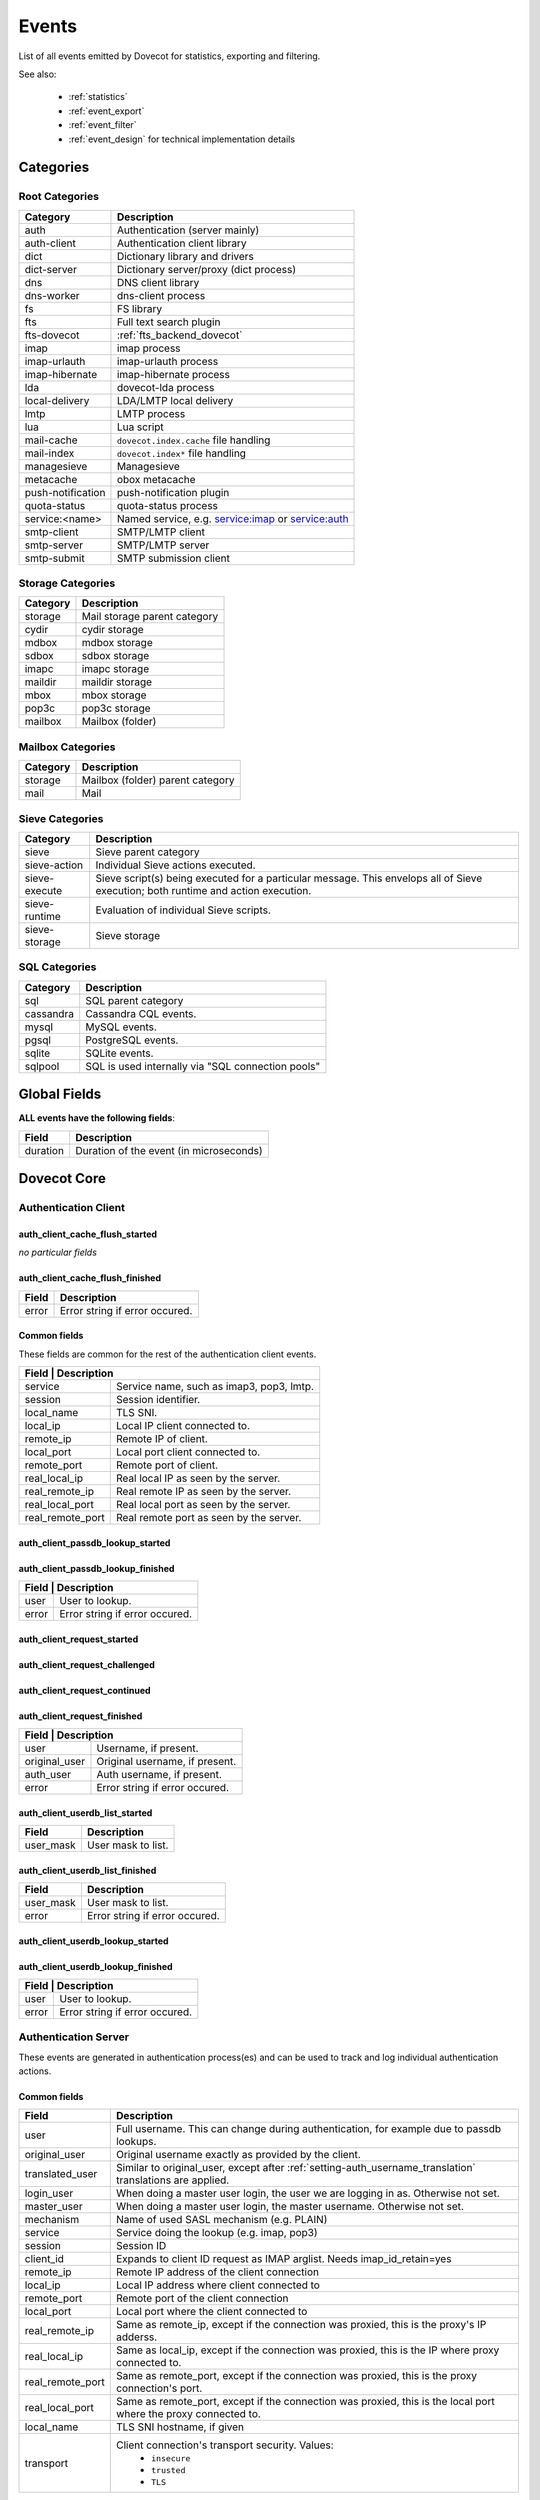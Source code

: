 .. _list_of_events:

######
Events
######

List of all events emitted by Dovecot for statistics, exporting and filtering.

See also:

 * :ref:`statistics`
 * :ref:`event_export`
 * :ref:`event_filter`
 * :ref:`event_design` for technical implementation details

**********
Categories
**********

Root Categories
===============

+--------------------+---------------------------------------------------------+
| Category           | Description                                             |
+====================+=========================================================+
| auth               | Authentication (server mainly)                          |
+--------------------+---------------------------------------------------------+
| auth-client        | Authentication client library                           |
+--------------------+---------------------------------------------------------+
| dict               | Dictionary library and drivers                          |
+--------------------+---------------------------------------------------------+
| dict-server        | Dictionary server/proxy (dict process)                  |
+--------------------+---------------------------------------------------------+
| dns                | DNS client library                                      |
+--------------------+---------------------------------------------------------+
| dns-worker         | dns-client process                                      |
+--------------------+---------------------------------------------------------+
| fs                 | FS library                                              |
+--------------------+---------------------------------------------------------+
| fts                | Full text search plugin                                 |
+--------------------+---------------------------------------------------------+
| fts-dovecot        | :ref:`fts_backend_dovecot`                              |
+--------------------+---------------------------------------------------------+
| imap               | imap process                                            |
+--------------------+---------------------------------------------------------+
| imap-urlauth       | imap-urlauth process                                    |
+--------------------+---------------------------------------------------------+
| imap-hibernate     | imap-hibernate process                                  |
+--------------------+---------------------------------------------------------+
| lda                | dovecot-lda process                                     |
+--------------------+---------------------------------------------------------+
| local-delivery     | LDA/LMTP local delivery                                 |
+--------------------+---------------------------------------------------------+
| lmtp               | LMTP process                                            |
+--------------------+---------------------------------------------------------+
| lua                | Lua script                                              |
+--------------------+---------------------------------------------------------+
| mail-cache         | ``dovecot.index.cache`` file handling                   |
+--------------------+---------------------------------------------------------+
| mail-index         | ``dovecot.index*`` file handling                        |
+--------------------+---------------------------------------------------------+
| managesieve        | Managesieve                                             |
+--------------------+---------------------------------------------------------+
| metacache          | obox metacache                                          |
+--------------------+---------------------------------------------------------+
| push-notification  | push-notification plugin                                |
|                    |                                                         |
|                    | .. versionchanged:: v2.3.11 This was previously named   |
|                    |                     push_notification.                  |
+--------------------+---------------------------------------------------------+
| quota-status       | quota-status process                                    |
+--------------------+---------------------------------------------------------+
| service:<name>     | Named service, e.g. service:imap or service:auth        |
+--------------------+---------------------------------------------------------+
| smtp-client        | SMTP/LMTP client                                        |
+--------------------+---------------------------------------------------------+
| smtp-server        | SMTP/LMTP server                                        |
+--------------------+---------------------------------------------------------+
| smtp-submit        | SMTP submission client                                  |
+--------------------+---------------------------------------------------------+

Storage Categories
==================

+--------------------+---------------------------------------------------------+
| Category           | Description                                             |
+====================+=========================================================+
| storage            | Mail storage parent category                            |
+--------------------+---------------------------------------------------------+
| cydir              | cydir storage                                           |
+--------------------+---------------------------------------------------------+
| mdbox              | mdbox storage                                           |
+--------------------+---------------------------------------------------------+
| sdbox              | sdbox storage                                           |
+--------------------+---------------------------------------------------------+
| imapc              | imapc storage                                           |
+--------------------+---------------------------------------------------------+
| maildir            | maildir storage                                         |
+--------------------+---------------------------------------------------------+
| mbox               | mbox storage                                            |
+--------------------+---------------------------------------------------------+
| pop3c              | pop3c storage                                           |
+--------------------+---------------------------------------------------------+
| mailbox            | Mailbox (folder)                                        |
+--------------------+---------------------------------------------------------+

Mailbox Categories
==================

+--------------------+---------------------------------------------------------+
| Category           | Description                                             |
+====================+=========================================================+
| storage            | Mailbox (folder) parent category                        |
+--------------------+---------------------------------------------------------+
| mail               | Mail                                                    |
+--------------------+---------------------------------------------------------+

Sieve Categories
================

.. versionadded:: v2.3.11 makes the "sieve" category parent for the other
                  sieve-* categories.

+--------------------+---------------------------------------------------------+
| Category           | Description                                             |
+====================+=========================================================+
| sieve              | Sieve parent category                                   |
+--------------------+---------------------------------------------------------+
| sieve-action       | Individual Sieve actions executed.                      |
+--------------------+---------------------------------------------------------+
| sieve-execute      | Sieve script(s) being executed for a particular         |
|                    | message. This envelops all of Sieve execution; both     |
|                    | runtime and action execution.                           |
+--------------------+---------------------------------------------------------+
| sieve-runtime      | Evaluation of individual Sieve scripts.                 |
+--------------------+---------------------------------------------------------+
| sieve-storage      | Sieve storage                                           |
+--------------------+---------------------------------------------------------+

SQL Categories
==============

+--------------------+---------------------------------------------------------+
| Category           | Description                                             |
+====================+=========================================================+
| sql                | SQL parent category                                     |
+--------------------+---------------------------------------------------------+
| cassandra          | Cassandra CQL events.                                   |
+--------------------+---------------------------------------------------------+
| mysql              | MySQL events.                                           |
+--------------------+---------------------------------------------------------+
| pgsql              | PostgreSQL events.                                      |
+--------------------+---------------------------------------------------------+
| sqlite             | SQLite events.                                          |
+--------------------+---------------------------------------------------------+
| sqlpool            | SQL is used internally via "SQL connection pools"       |
+--------------------+---------------------------------------------------------+


*************
Global Fields
*************

**ALL events have the following fields**:

+--------------+------------------------------------------------------------+
| Field        | Description                                                |
+==============+============================================================+
| duration     | Duration of the event (in microseconds)                    |
+--------------+------------------------------------------------------------+


************
Dovecot Core
************

Authentication Client
=====================

auth_client_cache_flush_started
-------------------------------

*no particular fields*

auth_client_cache_flush_finished
--------------------------------

+--------------+------------------------------------------------------------+
| Field        | Description                                                |
+==============+============================================================+
| error        | Error string if error occured.                             |
+--------------+------------------------------------------------------------+

Common fields
-------------

These fields are common for the rest of the authentication client events.

+--------------------+-----------------------------------------------------------+
| Field             | Description                                                |
+===================+============================================================+
| service           | Service name, such as imap3, pop3, lmtp.                   |
+-------------------+------------------------------------------------------------+
| session           | Session identifier.                                        |
+-------------------+------------------------------------------------------------+
| local_name        | TLS SNI.                                                   |
+-------------------+------------------------------------------------------------+
| local_ip          | Local IP client connected to.                              |
+-------------------+------------------------------------------------------------+
| remote_ip         | Remote IP of client.                                       |
+-------------------+------------------------------------------------------------+
| local_port        | Local port client connected to.                            |
+-------------------+------------------------------------------------------------+
| remote_port       | Remote port of client.                                     |
+-------------------+------------------------------------------------------------+
| real_local_ip     | Real local IP as seen by the server.                       |
+-------------------+------------------------------------------------------------+
| real_remote_ip    | Real remote IP as seen by the server.                      |
+-------------------+------------------------------------------------------------+
| real_local_port   | Real local port as seen by the server.                     |
+-------------------+------------------------------------------------------------+
| real_remote_port  | Real remote port as seen by the server.                    |
+-------------------+------------------------------------------------------------+

auth_client_passdb_lookup_started
---------------------------------

auth_client_passdb_lookup_finished
----------------------------------

+--------------------+-----------------------------------------------------------+
| Field             | Description                                                |
+===================+============================================================+
| user              | User to lookup.                                            |
+-------------------+------------------------------------------------------------+
| error             | Error string if error occured.                             |
+-------------------+------------------------------------------------------------+


auth_client_request_started
---------------------------

auth_client_request_challenged
------------------------------

auth_client_request_continued
-----------------------------

auth_client_request_finished
----------------------------

+--------------------+-----------------------------------------------------------+
| Field             | Description                                                |
+===================+============================================================+
| user              | Username, if present.                                      |
+-------------------+------------------------------------------------------------+
| original_user     | Original username, if present.                             |
+-------------------+------------------------------------------------------------+
| auth_user         | Auth username, if present.                                 |
+-------------------+------------------------------------------------------------+
| error             | Error string if error occured.                             |
+-------------------+------------------------------------------------------------+

auth_client_userdb_list_started
-------------------------------

+--------------+------------------------------------------------------------+
| Field        | Description                                                |
+==============+============================================================+
| user_mask    | User mask to list.                                         |
+--------------+------------------------------------------------------------+

auth_client_userdb_list_finished
--------------------------------

+--------------+------------------------------------------------------------+
| Field        | Description                                                |
+==============+============================================================+
| user_mask    | User mask to list.                                         |
+--------------+------------------------------------------------------------+
| error        | Error string if error occured.                             |
+--------------+------------------------------------------------------------+

auth_client_userdb_lookup_started
---------------------------------

auth_client_userdb_lookup_finished
----------------------------------

+--------------------+-----------------------------------------------------------+
| Field             | Description                                                |
+===================+============================================================+
| user              | User to lookup.                                            |
+-------------------+------------------------------------------------------------+
| error             | Error string if error occured.                             |
+-------------------+------------------------------------------------------------+

Authentication Server
=====================

These events are generated in authentication process(es) and can be used
to track and log individual authentication actions.

Common fields
-------------

+---------------------+------------------------------------------------------+
| Field               | Description                                          |
+=====================+======================================================+
| user                | Full username. This can change during authentication,|
|                     | for example due to passdb lookups.                   |
+---------------------+------------------------------------------------------+
| original_user       | Original username exactly as provided by the client. |
+---------------------+------------------------------------------------------+
| translated_user     | Similar to original_user, except after               |
|                     | :ref:`setting-auth_username_translation`             |
|                     | translations are applied.                            |
+---------------------+------------------------------------------------------+
| login_user          | When doing a master user login, the user we are      |
|                     | logging in as. Otherwise not set.                    |
+---------------------+------------------------------------------------------+
| master_user         | When doing a master user login, the master username. |
|                     | Otherwise not set.                                   |
+---------------------+------------------------------------------------------+
| mechanism           | Name of used SASL mechanism (e.g. PLAIN)             |
|                     |                                                      |
|                     | .. versionadded:: v2.3.12                            |
+---------------------+------------------------------------------------------+
| service             | Service doing the lookup (e.g. imap, pop3)           |
|                     |                                                      |
|                     | .. versionadded:: v2.3.12                            |
+---------------------+------------------------------------------------------+
| session             | Session ID                                           |
|                     |                                                      |
|                     | .. versionadded:: v2.3.12                            |
+---------------------+------------------------------------------------------+
| client_id           | Expands to client ID request as IMAP arglist. Needs  |
|                     | imap_id_retain=yes                                   |
|                     |                                                      |
|                     | .. versionadded:: v2.3.12                            |
+---------------------+------------------------------------------------------+
| remote_ip           | Remote IP address of the client connection           |
|                     |                                                      |
|                     | .. versionadded:: v2.3.12                            |
+---------------------+------------------------------------------------------+
| local_ip            | Local IP address where client connected to           |
|                     |                                                      |
|                     | .. versionadded:: v2.3.12                            |
+---------------------+------------------------------------------------------+
| remote_port         | Remote port of the client connection                 |
|                     |                                                      |
|                     | .. versionadded:: v2.3.12                            |
+---------------------+------------------------------------------------------+
| local_port          | Local port where the client connected to             |
|                     |                                                      |
|                     | .. versionadded:: v2.3.12                            |
+---------------------+------------------------------------------------------+
| real_remote_ip      | Same as remote_ip, except if the connection was      |
|                     | proxied, this is the proxy's IP adderss.             |
|                     |                                                      |
|                     | .. versionadded:: v2.3.12                            |
+---------------------+------------------------------------------------------+
| real_local_ip       | Same as local_ip, except if the connection was       |
|                     | proxied, this is the IP where proxy connected to.    |
|                     |                                                      |
|                     | .. versionadded:: v2.3.12                            |
+---------------------+------------------------------------------------------+
| real_remote_port    | Same as remote_port, except if the connection was    |
|                     | proxied, this is the proxy connection's port.        |
|                     |                                                      |
|                     | .. versionadded:: v2.3.12                            |
+---------------------+------------------------------------------------------+
| real_local_port     | Same as remote_port, except if the connection was    |
|                     | proxied, this is the local port where the proxy      |
|                     | connected to.                                        |
|                     |                                                      |
|                     | .. versionadded:: v2.3.12                            |
+---------------------+------------------------------------------------------+
| local_name          | TLS SNI hostname, if given                           |
|                     |                                                      |
|                     | .. versionadded:: v2.3.12                            |
+---------------------+------------------------------------------------------+
| transport           | Client connection's transport security. Values:      |
|                     |  * ``insecure``                                      |
|                     |  * ``trusted``                                       |
|                     |  * ``TLS``                                           |
+---------------------+------------------------------------------------------+


auth_request_finished
---------------------
.. versionadded:: v2.3.7

Emitted at end of authentication request. Most useful for tracking status
of authentication/login attempts.

+---------------------+------------------------------------------------------+
| Field               | Description                                          |
+=====================+======================================================+
| error               | Set when error happens                               |
+---------------------+------------------------------------------------------+
| success             | ``yes``, when authentication succeeded               |
+---------------------+------------------------------------------------------+
| policy_penalty      | Time of penalty added by policy server               |
+---------------------+------------------------------------------------------+
| policy_result       | Values:                                              |
|                     |  * ``ok``                                            |
|                     |  * ``delayed``                                       |
|                     |  * ``refused``                                       |
+---------------------+------------------------------------------------------+


auth_passdb_request_started
---------------------------
.. versionadded:: v2.3.7

Emitted before processing begins for a passdb block.

Most useful for debugging authentication flow.

+---------------------+------------------------------------------------------+
| Field               | Description                                          |
+=====================+======================================================+
| passdb              | Driver name                                          |
+---------------------+------------------------------------------------------+
| passdb_name         | ``passdb { name }``, if it is configured.            |
|                     | Otherwise, the driver name.                          |
+---------------------+------------------------------------------------------+
| passdb_id           | ID number of the passdb username                     |
|                     |                                                      |
|                     | .. versionadded:: v2.3.9                             |
+---------------------+------------------------------------------------------+


auth_passdb_request_finished
----------------------------
.. versionadded:: v2.3.7

Emitted after processing ends for a passdb block.

Most useful for debugging authentication flow.

+---------------------+------------------------------------------------------+
| Field               | Description                                          |
+=====================+======================================================+
| passdb              | Driver name                                          |
+---------------------+------------------------------------------------------+
| passdb_name         | ``passdb { name }``, if it is configured.            |
|                     | Otherwise, the driver name.                          |
+---------------------+------------------------------------------------------+
| passdb_id           | ID number of the passdb username                     |
|                     |                                                      |
|                     | .. versionadded:: v2.3.9                             |
+---------------------+------------------------------------------------------+
| result              | Values:                                              |
|                     |  * ``ok``                                            |
|                     |  * ``password_mismatch``                             |
|                     |  * ``user_unknown``                                  |
|                     |  * ``pass_expired``                                  |
|                     |  * ``user_disabled``                                 |
|                     |  * ``scheme_not_available``                          |
|                     |  * ``internal_failure``                              |
|                     |  * ``next``                                          |
+---------------------+------------------------------------------------------+


auth_userdb_request_started
---------------------------
.. versionadded:: v2.3.7

Emitted before processing begins for a userdb block.

Most useful for debugging authentication flow.

+---------------------+------------------------------------------------------+
| Field               | Description                                          |
+=====================+======================================================+
| userdb              | Driver name                                          |
+---------------------+------------------------------------------------------+
| userdb_name         | ``userdb { name }``, if it is configured.            |
|                     | Otherwise, the driver name.                          |
+---------------------+------------------------------------------------------+
| userdb_id           | ID number of the userdb username                     |
|                     |                                                      |
|                     | .. versionadded:: v2.3.9                             |
+---------------------+------------------------------------------------------+


auth_userdb_request_finished
----------------------------
.. versionadded:: v2.3.7

Emitted after processing ends for a userdb block.

Most useful for debugging authentication flow.

+---------------------+------------------------------------------------------+
| Field               | Description                                          |
+=====================+======================================================+
| userdb              | Driver name                                          |
+---------------------+------------------------------------------------------+
| userdb_name         | ``userdb { name }``, if it is configured.            |
|                     | Otherwise, the driver name.                          |
+---------------------+------------------------------------------------------+
| userdb_id           | ID number of the userdb username                     |
|                     |                                                      |
|                     | .. versionadded:: v2.3.9                             |
+---------------------+------------------------------------------------------+
| result              | Values:                                              |
|                     |  * ``ok``                                            |
|                     |  * ``user_unknown``                                  |
|                     |  * ``internal_failure``                              |
+---------------------+------------------------------------------------------+


auth_policy_request_finished
----------------------------
.. versionadded:: v2.3.7

Emitted after processing ends for an auth policy request.

Most useful for debugging authentication flow.

+---------------------+------------------------------------------------------+
| Field               | Description                                          |
+=====================+======================================================+
| mode                | Values:                                              |
|                     |  * ``allow``                                         |
|                     |  * ``report``                                        |
+---------------------+------------------------------------------------------+
| policy_response     | Value returned from policy server (number)           |
|                     | Otherwise, the driver name.                          |
+---------------------+------------------------------------------------------+


Authentication Client
=====================

These events are generated by authentication clients (lib-auth).

auth_client_request_started
---------------------------
.. versionadded:: v2.3.7

+---------------------+------------------------------------------------------+
| Field               | Description                                          |
+=====================+======================================================+
| id                  | Event ID                                             |
+---------------------+------------------------------------------------------+


auth_client_request_continue
----------------------------
.. versionadded:: v2.3.7

+---------------------+------------------------------------------------------+
| Field               | Description                                          |
+=====================+======================================================+
| id                  | Event ID                                             |
+---------------------+------------------------------------------------------+

auth_client_request_finished
----------------------------
.. versionadded:: v2.3.7

+---------------------+------------------------------------------------------+
| Field               | Description                                          |
+=====================+======================================================+
| id                  | Event ID                                             |
+---------------------+------------------------------------------------------+
| error               | Error reason                                         |
+---------------------+------------------------------------------------------+


auth_client_request_challenged
------------------------------
.. versionadded:: v2.3.7

+---------------------+------------------------------------------------------+
| Field               | Description                                          |
+=====================+======================================================+
| id                  | Event ID                                             |
+---------------------+------------------------------------------------------+


auth_client_userdb_lookup_started
---------------------------------
.. versionadded:: v2.3.7

+---------------------+------------------------------------------------------+
| Field               | Description                                          |
+=====================+======================================================+
| service             | Name of service. Examples: ``smtp``, ``imap``,       |
|                     | ``lmtp``, ...                                        |
+---------------------+------------------------------------------------------+
| local_ip            | Local IP address                                     |
+---------------------+------------------------------------------------------+
| local_port          | Local port                                           |
+---------------------+------------------------------------------------------+
| remote_ip           | Remote IP address                                    |
+---------------------+------------------------------------------------------+
| remote_port         | Remote port                                          |
+---------------------+------------------------------------------------------+
| user                | Full username                                        |
+---------------------+------------------------------------------------------+


auth_client_userdb_lookup_finished
----------------------------------
.. versionadded:: v2.3.7

+---------------------+------------------------------------------------------+
| Field               | Description                                          |
+=====================+======================================================+
| service             | Name of service. Examples: ``smtp``, ``imap``,       |
|                     | ``lmtp``, ...                                        |
+---------------------+------------------------------------------------------+
| local_ip            | Local IP address                                     |
+---------------------+------------------------------------------------------+
| local_port          | Local port                                           |
+---------------------+------------------------------------------------------+
| remote_ip           | Remote IP address                                    |
+---------------------+------------------------------------------------------+
| remote_port         | Remote port                                          |
+---------------------+------------------------------------------------------+
| user                | Full username                                        |
+---------------------+------------------------------------------------------+
| error               | Error, if it occurred                                |
+---------------------+------------------------------------------------------+


auth_client_passdb_lookup_started
---------------------------------
.. versionadded:: v2.3.7

+---------------------+------------------------------------------------------+
| Field               | Description                                          |
+=====================+======================================================+
| service             | Name of service. Examples: ``smtp``, ``imap``,       |
|                     | ``lmtp``, ...                                        |
+---------------------+------------------------------------------------------+
| local_ip            | Local IP address                                     |
+---------------------+------------------------------------------------------+
| local_port          | Local port                                           |
+---------------------+------------------------------------------------------+
| remote_ip           | Remote IP address                                    |
+---------------------+------------------------------------------------------+
| remote_port         | Remote port                                          |
+---------------------+------------------------------------------------------+
| user                | Full username                                        |
+---------------------+------------------------------------------------------+


auth_client_passdb_lookup_finished
----------------------------------
.. versionadded:: v2.3.7

+---------------------+------------------------------------------------------+
| Field               | Description                                          |
+=====================+======================================================+
| service             | Name of service. Examples: ``smtp``, ``imap``,       |
|                     | ``lmtp``, ...                                        |
+---------------------+------------------------------------------------------+
| local_ip            | Local IP address                                     |
+---------------------+------------------------------------------------------+
| local_port          | Local port                                           |
+---------------------+------------------------------------------------------+
| remote_ip           | Remote IP address                                    |
+---------------------+------------------------------------------------------+
| remote_port         | Remote port                                          |
+---------------------+------------------------------------------------------+
| user                | Full username                                        |
+---------------------+------------------------------------------------------+
| error               | Error, if it occurred                                |
+---------------------+------------------------------------------------------+


auth_client_userdb_list_started
----------------------------------
.. versionadded:: v2.3.7

+---------------------+------------------------------------------------------+
| Field               | Description                                          |
+=====================+======================================================+
| service             | Name of service. Examples: ``smtp``, ``imap``,       |
|                     | ``lmtp``, ...                                        |
+---------------------+------------------------------------------------------+
| local_ip            | Local IP address                                     |
+---------------------+------------------------------------------------------+
| local_port          | Local port                                           |
+---------------------+------------------------------------------------------+
| remote_ip           | Remote IP address                                    |
+---------------------+------------------------------------------------------+
| remote_port         | Remote port                                          |
+---------------------+------------------------------------------------------+
| user                | Full username                                        |
+---------------------+------------------------------------------------------+

auth_client_userdb_list_finished
--------------------------------
.. versionadded:: v2.3.7

+---------------------+------------------------------------------------------+
| Field               | Description                                          |
+=====================+======================================================+
| service             | Name of service. Examples: ``smtp``, ``imap``,       |
|                     | ``lmtp``, ...                                        |
+---------------------+------------------------------------------------------+
| local_ip            | Local IP address                                     |
+---------------------+------------------------------------------------------+
| local_port          | Local port                                           |
+---------------------+------------------------------------------------------+
| remote_ip           | Remote IP address                                    |
+---------------------+------------------------------------------------------+
| remote_port         | Remote port                                          |
+---------------------+------------------------------------------------------+
| user                | Full username                                        |
+---------------------+------------------------------------------------------+
| error               | Error, if it occurred                                |
+---------------------+------------------------------------------------------+


auth_client_cache_flush_started
--------------------------------
.. versionadded:: v2.3.7

+---------------------+------------------------------------------------------+
| Field               | Description                                          |
+=====================+======================================================+
| service             | Name of service. Examples: ``smtp``, ``imap``,       |
|                     | ``lmtp``, ...                                        |
+---------------------+------------------------------------------------------+
| local_ip            | Local IP address                                     |
+---------------------+------------------------------------------------------+
| local_port          | Local port                                           |
+---------------------+------------------------------------------------------+
| remote_ip           | Remote IP address                                    |
+---------------------+------------------------------------------------------+
| remote_port         | Remote port                                          |
+---------------------+------------------------------------------------------+
| user                | Full username                                        |
+---------------------+------------------------------------------------------+


auth_client_cache_flush_finished
--------------------------------
.. versionadded:: v2.3.7

+---------------------+------------------------------------------------------+
| Field               | Description                                          |
+=====================+======================================================+
| service             | Name of service. Examples: ``smtp``, ``imap``,       |
|                     | ``lmtp``, ...                                        |
+---------------------+------------------------------------------------------+
| local_ip            | Local IP address                                     |
+---------------------+------------------------------------------------------+
| local_port          | Local port                                           |
+---------------------+------------------------------------------------------+
| remote_ip           | Remote IP address                                    |
+---------------------+------------------------------------------------------+
| remote_port         | Remote port                                          |
+---------------------+------------------------------------------------------+
| user                | Full username                                        |
+---------------------+------------------------------------------------------+
| error               | Error, if it occurred                                |
+---------------------+------------------------------------------------------+


Authentication Master Client
============================

These events are generated by master authentication clients (lib-master).
This happens when e.g. IMAP finishes the login by doing a userdb lookup.

Common fields:

+---------------------+------------------------------------------------------+
| Field               | Description                                          |
+=====================+======================================================+
| id                  | Login request ID                                     |
+---------------------+------------------------------------------------------+
| local_ip            | Client connection's local (server) IP                |
+---------------------+------------------------------------------------------+
| local_port          | Client connection's local (server) port              |
+---------------------+------------------------------------------------------+
| remote_ip           | Client connection's remote (client) IP               |
+---------------------+------------------------------------------------------+
| remote_port         | Client onnection's remote (client) port              |
+---------------------+------------------------------------------------------+

auth_master_client_login_started
--------------------------------

Authentication master login request started.

auth_master_client_login_finished
---------------------------------

Authentication master login request finished.

+---------------------+------------------------------------------------------+
| Field               | Description                                          |
+=====================+======================================================+
| user                | Username of the user                                 |
+---------------------+------------------------------------------------------+
| error               | Error message if the request failed                  |
+---------------------+------------------------------------------------------+

Connection
==========

These events apply only for connections using the ``connection API``.

.. Note:: Not all connections currently use this API, so these events work for
          some types of connections, but not for others.


client_connection_connected
---------------------------

Emitted when a client connection is established.

+---------------------+------------------------------------------------------+
| Field               | Description                                          |
+=====================+======================================================+
| client_ip           | Source IP address                                    |
+---------------------+------------------------------------------------------+
| client_port         | Source port                                          |
+---------------------+------------------------------------------------------+
| ip                  | Target IP address                                    |
+---------------------+------------------------------------------------------+
| port                | Target port                                          |
+---------------------+------------------------------------------------------+


client_connection_disconnected
------------------------------

Emitted when a client connection is terminated.

+---------------------+------------------------------------------------------+
| Field               | Description                                          |
+=====================+======================================================+
| client_ip           | Source IP address                                    |
+---------------------+------------------------------------------------------+
| client_port         | Source port                                          |
+---------------------+------------------------------------------------------+
| ip                  | Target IP address                                    |
+---------------------+------------------------------------------------------+
| port                | Target port                                          |
+---------------------+------------------------------------------------------+
| bytes_in            | Amount of data read, in bytes                        |
+---------------------+------------------------------------------------------+
| bytes_out           | Amount of data written, in bytes                     |
+---------------------+------------------------------------------------------+
| reason              | Disconnection reason                                 |
+---------------------+------------------------------------------------------+


server_connection_connected
---------------------------

Emitted when a server connection is established.

+---------------------+------------------------------------------------------+
| Field               | Description                                          |
+=====================+======================================================+
| client_ip           | Source IP address                                    |
+---------------------+------------------------------------------------------+
| client_port         | Source port                                          |
+---------------------+------------------------------------------------------+
| ip                  | Target IP address                                    |
+---------------------+------------------------------------------------------+
| port                | Target port                                          |
+---------------------+------------------------------------------------------+
| bytes_in            | Amount of data read, in bytes                        |
+---------------------+------------------------------------------------------+
| bytes_out           | Amount of data written, in bytes                     |
+---------------------+------------------------------------------------------+


server_connection_disconnected
------------------------------

Emitted when a server connection is terminated.

+---------------------+------------------------------------------------------+
| Field               | Description                                          |
+=====================+======================================================+
| client_ip           | Source IP address                                    |
+---------------------+------------------------------------------------------+
| client_port         | Source port                                          |
+---------------------+------------------------------------------------------+
| ip                  | Target IP address                                    |
+---------------------+------------------------------------------------------+
| port                | Target port                                          |
+---------------------+------------------------------------------------------+
| bytes_in            | Amount of data read, in bytes                        |
+---------------------+------------------------------------------------------+
| bytes_out           | Amount of data written, in bytes                     |
+---------------------+------------------------------------------------------+
| reason              | Disconnection reason                                 |
+---------------------+------------------------------------------------------+

FS
==

.. _event_fs:

fs
--

+---------------------+------------------------------------------------------+
| Field               | Description                                          |
+=====================+======================================================+
| Inherits from environment (e.g. :ref:`event_mail_user`)                    |
+---------------------+------------------------------------------------------+

.. _event_fs_file:

fs_file
-------

+---------------------+------------------------------------------------------+
| Field               | Description                                          |
+=====================+======================================================+
| Inherits from :ref:`event_fs` or any other specified event                 |
| (e.g. :ref:`event_mail`)                                                   |
+---------------------+------------------------------------------------------+

.. _event_fs_iter:

fs_file
-------

+---------------------+------------------------------------------------------+
| Field               | Description                                          |
+=====================+======================================================+
| Inherits from :ref:`event_fs` or any other specified event                 |
| (e.g. :ref:`event_mailbox`)                                                |
+---------------------+------------------------------------------------------+

If the file was created for obox, it has also fields:

+---------------------+------------------------------------------------------+
| Field               | Description                                          |
+=====================+======================================================+
| file_type           | * mail: Email file                                   |
|                     | * index: Index bundle                                |
|                     | * box: Mailbox directory (for creating/deleting it,  |
|                     |   if used by the storage driver)                     |
+---------------------+------------------------------------------------------+
| reason              | Reason for accessing the file                        |
+---------------------+------------------------------------------------------+

Storage
=======

.. _event_mail_storage_service_user:

Mail storage service user
-------------------------

+---------------------+------------------------------------------------------+
| Field               | Description                                          |
+=====================+======================================================+
| Inherits from environment (e.g. IMAP/LMTP client)                          |
+---------------------+------------------------------------------------------+
| session             | Session ID for the storage sesssion                  |
+---------------------+------------------------------------------------------+

.. _event_mail_user:

Mail user
---------

+---------------------+------------------------------------------------------+
| Field               | Description                                          |
+=====================+======================================================+
| Inherits from :ref:`event_mail_storage_service_user`                       |
+---------------------+------------------------------------------------------+
| user                | Username of the user                                 |
+---------------------+------------------------------------------------------+

.. _event_storage:

Storage
-------

+---------------------+------------------------------------------------------+
| Field               | Description                                          |
+=====================+======================================================+
| Inherits from :ref:`event_mail_user`                                       |
+---------------------+------------------------------------------------------+

.. _event_mailbox:

Mailbox
-------

+---------------------+------------------------------------------------------+
| Field               | Description                                          |
+=====================+======================================================+
| Inherits from :ref:`event_storage`                                         |
+---------------------+------------------------------------------------------+
| mailbox             | Full mailbox name in UTF-8                           |
|                     |                                                      |
|                     | .. versionadded:: v2.3.9                             |
+---------------------+------------------------------------------------------+
| mailbox_guid        | Mailbox GUID with obox storage                       |
|                     |                                                      |
|                     | .. versionadded:: v2.3.10                            |
+---------------------+------------------------------------------------------+

.. _event_mail:

Mail
----

+---------------------+------------------------------------------------------+
| Field               | Description                                          |
+=====================+======================================================+
| Inherits from :ref:`event_mailbox`                                         |
+---------------------+------------------------------------------------------+
| seq                 | Mail sequence number                                 |
+---------------------+------------------------------------------------------+
| uid                 | Mail IMAP UID number                                 |
+---------------------+------------------------------------------------------+


Mail index
==========

.. _event_mail_index:

Mail index
----------

Index file handling for ``dovecot.index*``, ``dovecot.map.index*``,
``dovecot.list.index*`` and similar indexes.

+---------------------+------------------------------------------------------+
| Field               | Description                                          |
+=====================+======================================================+
| Inherits from :ref:`event_mailbox`, :ref:`event_storage` or                |
| :ref:`event_mail_user` depending on what the index is used for.            |
+---------------------+------------------------------------------------------+

mail_index_recreated
^^^^^^^^^^^^^^^^^^^^

.. versionadded:: 2.3.12

A mail index file was recreated.

.. todo:: do we want to list all possible reasons?

+---------------------+--------------------------------------------------------+
| Field               | Description                                            |
+=====================+========================================================+
| filepath            | Path to the index file being recreated                 |
+---------------------+--------------------------------------------------------+
| reason              | Reason why the mail index was recreated                |
+---------------------+--------------------------------------------------------+


.. _event_mail_index_recreated:


Mail cache
----------

.. versionadded:: 2.3.11

+---------------------+------------------------------------------------------+
| Field               | Description                                          |
+=====================+======================================================+
| Inherits from :ref:`event_mail_index`                                      |
+---------------------+------------------------------------------------------+

mail_cache_decision_changed
^^^^^^^^^^^^^^^^^^^^^^^^^^^

A field's caching decision changed. The decisions are:

 * no: The field is not cached.
 * temp: The field is cached for 1 week and dropped on the next purge.
 * yes: The field is cached permanently. If the field isn't accessed for 30
   days it's dropped.

+---------------------+--------------------------------------------------------+
| Field               | Description                                            |
+=====================+========================================================+
| field               | Cache field name (e.g. ``imap.body`` or ``hdr.from``)  |
+---------------------+--------------------------------------------------------+
| last_used           | UNIX timestamp of when the field was accessed the last |
|                     | time. This is updated only once per 24 hours.          |
+---------------------+--------------------------------------------------------+
| reason              | Reason why the caching decision changed:               |
|                     |                                                        |
|                     | * add: no -> temp decision change, because a new field |
|                     |   was added to cache.                                  |
|                     | * old_mail: temp -> yes decision change, because a     |
|                     |   mail older than 1 week was accessed.                 |
|                     | * unordered_access: temp -> yes decision change,       |
|                     |   because mails weren't accessed in ascending order    |
|                     | * Other values indicate a reason for cache purging,    |
|                     |   which changes the caching decision yes -> temp.      |
+---------------------+--------------------------------------------------------+
| uid                 | IMAP UID number that caused the decision change. This  |
|                     | is set only for some reasons, not all.                 |
+---------------------+--------------------------------------------------------+
| old_decision        | Old cache decision: no, temp, yes                      |
+---------------------+--------------------------------------------------------+
| new_decision        | New cache decision: no, temp, yes                      |
+---------------------+--------------------------------------------------------+

.. _event_mail_cache_purge_started:

mail_cache_purge_started
^^^^^^^^^^^^^^^^^^^^^^^^

Cache file purging is started.

+----------------------+-------------------------------------------------------+
| Field                | Description                                           |
+======================+=======================================================+
| file_seq             | Sequence of the new cache file that is created.       |
+----------------------+-------------------------------------------------------+
| prev_file_seq        | Sequence of the cache file that is to be purged.      |
+----------------------+-------------------------------------------------------+
| prev_file_size       | Size of the cache file that is to be purged.          |
+----------------------+-------------------------------------------------------+
| prev_deleted_records | Number of records (mails) marked as deleted in the    |
|                      | cache file that is to be purged.                      |
+----------------------+-------------------------------------------------------+
| reason               | Reason string for purging the cache file:             |
|                      |                                                       |
|                      | * doveadm mailbox cache purge                         |
|                      | * copy cache decisions                                |
|                      | * creating cache                                      |
|                      | * cache is too large                                  |
|                      | * syncing                                             |
|                      | * rebuilding index                                    |
+----------------------+-------------------------------------------------------+

mail_cache_purge_drop_field
^^^^^^^^^^^^^^^^^^^^^^^^^^^

Existing field is dropped from the cache file because it hadn't been accessed
for 30 days.

+---------------------+--------------------------------------------------------+
| Field               | Description                                            |
+=====================+========================================================+
| All the same fields as in :ref:`event_mail_cache_purge_started`              |
+---------------------+--------------------------------------------------------+
| field               | Cache field name (e.g. ``imap.body`` or ``hdr.from``)  |
+---------------------+--------------------------------------------------------+
| decision            | Old caching decision: temp, yes                        |
+---------------------+--------------------------------------------------------+
| last_used           | UNIX timestamp of when the field was accessed the last |
|                     | time. This is updated only once per 24 hours.          |
+---------------------+--------------------------------------------------------+

mail_cache_purge_finished
^^^^^^^^^^^^^^^^^^^^^^^^^

Cache file purging is finished.

+----------------------+-------------------------------------------------------+
| Field                | Description                                           |
+======================+=======================================================+
| All the same fields as in :ref:`event_mail_cache_purge_started`              |
+----------------------+-------------------------------------------------------+
| file_size            | Size of the new cache file.                           |
+----------------------+-------------------------------------------------------+
| max_uid              | IMAP UID of the last mail in the cache file.          |
+----------------------+-------------------------------------------------------+

mail_cache_corrupted
^^^^^^^^^^^^^^^^^^^^

Cache file was found to be corrupted and the whole file is deleted.

+----------------------+-------------------------------------------------------+
| Field                | Description                                           |
+======================+=======================================================+
| reason               | Reason string why cache was found to be corrupted.    |
+----------------------+-------------------------------------------------------+

mail_cache_record_corrupted
^^^^^^^^^^^^^^^^^^^^^^^^^^^

Cache record for a specific mail was found to be corrupted and the record is
deleted.

+----------------------+-------------------------------------------------------+
| Field                | Description                                           |
+======================+=======================================================+
| uid                  | IMAP UID of the mail whose cache record is corrupted. |
+----------------------+-------------------------------------------------------+
| reason               | Reason string why cache was found to be corrupted.    |
+----------------------+-------------------------------------------------------+

HTTP
====

These events are emitted by Dovecot's internal HTTP library.

Common fields
-------------

Fields present in all HTTP events.

+---------------------+------------------------------------------------------+
| Field               | Description                                          |
+=====================+======================================================+
| attempts            | Amount of individual HTTP request attempts. (number  |
|                     | of retries after failures + 1)                       |
+---------------------+------------------------------------------------------+
| bytes_in            | Amount of data read, in bytes.                       |
+---------------------+------------------------------------------------------+
| bytes_out           | Amount of data written, in bytes.                    |
+---------------------+------------------------------------------------------+
| dest_host           | Destination host.                                    |
+---------------------+------------------------------------------------------+
| dest_port           | Destination port.                                    |
+---------------------+------------------------------------------------------+
| method              | HTTP verb used uppercased, e.g. ``GET``.             |
+---------------------+------------------------------------------------------+
| redirects           | Number of redirects done while processing request.   |
+---------------------+------------------------------------------------------+
| status_code         | HTTP result status code (integer).                   |
+---------------------+------------------------------------------------------+
| target              | Request path with parameters, e.g.                   |
|                     | ``/path/?delimiter=%2F&prefix=test%2F``.             |
+---------------------+------------------------------------------------------+

http_request_finished
---------------------

Emitted when an HTTP request is complete.

This event is useful to track and monitor external services.

http_request_redirected
-----------------------

Intermediate event emitted when an HTTP request is being redirected.

The ``http_request_finished`` event is still sent at the end of the request.

http_request_retried
--------------------

Intermediate event emitted when an HTTP request is being retried.

The ``http_request_finished`` event is still sent at the end of the request.

IMAP
====

.. _event_imap_client:

IMAP client
-----------

+---------------------+------------------------------------------------------+
| Field               | Description                                          |
+=====================+======================================================+
| user                | Username of the user                                 |
+---------------------+------------------------------------------------------+
| session             | Session ID of the IMAP connection                    |
+---------------------+------------------------------------------------------+
| local_ip            | IMAP connection's local (server) IP                  |
|                     |                                                      |
|                     | .. versionadded:: v2.3.9                             |
+---------------------+------------------------------------------------------+
| local_port          | IMAP connection's local (server) port                |
|                     |                                                      |
|                     | .. versionadded:: v2.3.9                             |
+---------------------+------------------------------------------------------+
| remote_ip           | IMAP connection's remote (client) IP                 |
|                     |                                                      |
|                     | .. versionadded:: v2.3.9                             |
+---------------------+------------------------------------------------------+
| remote_port         | IMAP connection's remote (client) port               |
|                     |                                                      |
|                     | .. versionadded:: v2.3.9                             |
+---------------------+------------------------------------------------------+

imap_client_hibernated
^^^^^^^^^^^^^^^^^^^^^^

.. versionadded:: v2.3.13

Event emitted when an IMAP client is hibernated or when the hibernation attempt failed.

+---------------------+------------------------------------------------------+
| Field               | Description                                          |
+=====================+======================================================+
| mailbox             | Mailbox name where hibernation was started in.       |
+---------------------+------------------------------------------------------+
| error               | Reason why hibernation attempt failed.               |
+---------------------+------------------------------------------------------+


.. _imap_client_unhibernated:

imap_client_unhibernated
^^^^^^^^^^^^^^^^^^^^^^^^

.. versionadded:: v2.3.13

Event emitted when an IMAP client is hibernated or when the hibernation attempt failed.
Note that for failures this event can be logged by either imap or imap-hibernate process depending on which side the error was detected in.

See also imap process's :ref:`imap_hibernate_client_unhibernated` event.

+---------------------+------------------------------------------------------+
| Field               | Description                                          |
+=====================+======================================================+
| reason              | Reason why client was unhibernated:                  |
|                     |                                                      |
|                     | * idle_done: IDLE command was stopped with DONE.     |
|                     | * idle_bad_reply: IDLE command was stopped with some |
|                     |   other command than DONE.                           |
|                     | * mailbox_changes: Mailbox change notifications need |
|                     |   to be sent to the client.                          |
+---------------------+------------------------------------------------------+
| hibernation_usecs   | Number of microseconds how long the client was       |
|                     | hibernated.                                          |
+---------------------+------------------------------------------------------+
| mailbox             | Mailbox name where hibernation was started in.       |
+---------------------+------------------------------------------------------+
| error               | Reason why unhibernation failed.                     |
+---------------------+------------------------------------------------------+

IMAP command
------------

+---------------------+------------------------------------------------------+
| Field               | Description                                          |
+=====================+======================================================+
| Inherits from :ref:`event_imap_client`                                     |
+---------------------+------------------------------------------------------+
| cmd_tag             | IMAP command tag                                     |
|                     |                                                      |
|                     | .. versionadded:: v2.3.9                             |
+---------------------+------------------------------------------------------+
| cmd_name            | IMAP command name uppercased (e.g. ``FETCH``).       |
|                     |                                                      |
|                     | .. versionadded:: v2.3.9                             |
|                     |                                                      |
|                     | .. versionchanged:: v2.3.11 Contains ``unknown`` for |
|                     |                     unknown command names.           |
+---------------------+------------------------------------------------------+
| cmd_input_name      | IMAP command name exactly as sent (e.g. ``fetcH``)   |
|                     | regardless of whether or not it is valid.            |
|                     |                                                      |
|                     | .. versionadded:: v2.3.11                            |
+---------------------+------------------------------------------------------+
| cmd_args            | IMAP command's full parameters (e.g. ``1:* FLAGS``)  |
|                     |                                                      |
|                     | .. versionadded:: v2.3.9                             |
+---------------------+------------------------------------------------------+
| cmd_human_args      | IMAP command's full parameters, as human-readable    |
|                     | output. Often it's the same as cmd_args, but it is   |
|                     | guaranteed to contain only valid UTF-8 characters    |
|                     | and no control characters. Multi-line parameters are |
|                     | written only as ``<N byte multi-line literal>``      |
|                     |                                                      |
|                     | .. versionadded:: v2.3.9                             |
+---------------------+------------------------------------------------------+

imap_command_finished
^^^^^^^^^^^^^^^^^^^^^

Event emitted when an IMAP command is completed.

This event is useful to track individual command usage, debug specific
sessions, and/or detect broken clients.

.. Note:: This event is currently not sent for pre-login IMAP commands.

+---------------------+------------------------------------------------------+
| Field               | Description                                          |
+=====================+======================================================+
| tagged_reply_state  | Values:                                              |
|                     |  * ``OK``                                            |
|                     |  * ``NO``                                            |
|                     |  * ``BAD``                                           |
+---------------------+------------------------------------------------------+
| tagged_reply        | Full tagged reply (e.g. ``OK SELECT finished.``)     |
+---------------------+------------------------------------------------------+
| last_run_time       | Timestamp when the command was running last time.    |
|                     | (Command may be followed by internal "mailbox sync"  |
|                     | that can take some time to complete)                 |
+---------------------+------------------------------------------------------+
| running_usecs       | How many usecs this command has spent running        |
+---------------------+------------------------------------------------------+
| lock_wait_usecs     | How many usecs this command has spent waiting for    |
|                     | locks                                                |
+---------------------+------------------------------------------------------+
| bytes_in            | Amount of data read, in bytes                        |
+---------------------+------------------------------------------------------+
| bytes_out           | Amount of data written, in bytes                     |
+---------------------+------------------------------------------------------+


IMAP Hibernate
==============

.. versionadded:: v2.3.13

+---------------------+------------------------------------------------------+
| Field               | Description                                          |
+=====================+======================================================+
| user                | Username of the user                                 |
+---------------------+------------------------------------------------------+
| session             | Session ID of the IMAP connection                    |
+---------------------+------------------------------------------------------+
| mailbox             | Mailbox name where hibernation was started in.       |
+---------------------+------------------------------------------------------+
| local_ip            | IMAP connection's local (server) IP                  |
+---------------------+------------------------------------------------------+
| local_port          | IMAP connection's local (server) port                |
+---------------------+------------------------------------------------------+
| remote_ip           | IMAP connection's remote (client) IP                 |
+---------------------+------------------------------------------------------+
| remote_port         | IMAP connection's remote (client) port               |
+---------------------+------------------------------------------------------+

.. _imap_hibernate_client_unhibernated:

imap_client_unhibernated
------------------------

Event emitted when an IMAP client is unhibernated or when the unhibernation attempt failed.
Note that for failures this event can be logged by either imap or imap-hibernate process depending on which side the error was detected in.

See also imap process's :ref:`imap_client_unhibernated` event.

+---------------------+------------------------------------------------------+
| Field               | Description                                          |
+=====================+======================================================+
| hibernation_usecs   | Number of microseconds how long the client was       |
|                     | hibernated.                                          |
+---------------------+------------------------------------------------------+
| error               | Reason why unhibernation failed.                     |
+---------------------+------------------------------------------------------+

imap_client_unhibernate_retried
-------------------------------

Event emitted when an IMAP client is attempted to be unhibernated, but imap processes are busy and the unhibernation attempt is retried.
This event is sent each time when retrying is done.
The :ref:`imap_client_unhibernated` event is always still sent when unhibernation either succeeds or fails permanently.

+---------------------+------------------------------------------------------+
| Field               | Description                                          |
+=====================+======================================================+
| error               | Reason why unhibernation attempt failed.             |
+---------------------+------------------------------------------------------+

Mail Delivery
=============

Events emitted on mail delivery.

Common fields:

+-----------------------+----------------------------------------------------+
| Field                 | Description                                        |
+=======================+====================================================+
| Inherits from environment (LDA, LMTP :ref:`event_smtp_recipient`)          |
+-----------------------+----------------------------------------------------+
| message_id            | Message-ID header value (truncated to 200 bytes)   |
+-----------------------+----------------------------------------------------+
| message_subject       | Subject header value, in UTF-8 (truncated to 80    |
|                       | bytes)                                             |
+-----------------------+----------------------------------------------------+
| message_from          | Email address in the From header (e.g.             |
|                       | ``user@example.com``)                              |
+-----------------------+----------------------------------------------------+
| message_size          | Size of the message, in bytes                      |
+-----------------------+----------------------------------------------------+
| message_vsize         | Size of the message with CRLF linefeeds, in bytes  |
+-----------------------+----------------------------------------------------+
| rcpt_to               | The envelope recipient for the message             |
+-----------------------+----------------------------------------------------+


mail_delivery_started
---------------------
.. versionadded:: 2.3.8

Event emitted when message delivery is started.

This event is useful for debugging mail delivery flow.


mail_delivery_finished
----------------------
.. versionadded:: 2.3.8

Event emitted when message delivery is completed.

This event is useful for logging and tracking mail deliveries.

+-----------------------+----------------------------------------------------+
| Field                 | Description                                        |
+=======================+====================================================+
| error                 | Error message if the delivery failed               |
+-----------------------+----------------------------------------------------+

DNS
===

Events emitted from Dovecot's internal DNS client.


dns_worker_request_started
--------------------------

+---------------------+------------------------------------------------------+
| Field               | Description                                          |
+=====================+======================================================+
| *No event specific fields defined*                                         |
+---------------------+------------------------------------------------------+


dns_request_started
-------------------

+---------------------+------------------------------------------------------+
| Field               | Description                                          |
+=====================+======================================================+
| *No event specific fields defined*                                         |
+---------------------+------------------------------------------------------+


dns_worker_request_finished
---------------------------

+---------------------+------------------------------------------------------+
| Field               | Description                                          |
+=====================+======================================================+
| error               | Human readable error                                 |
+---------------------+------------------------------------------------------+
| error_code          | Error code usable with net_gethosterror()            |
+---------------------+------------------------------------------------------+


dns_request_finished
--------------------

+---------------------+------------------------------------------------------+
| Field               | Description                                          |
+=====================+======================================================+
| error               | Human readable error                                 |
+---------------------+------------------------------------------------------+
| error_code          | Error code usable with net_gethosterror()            |
+---------------------+------------------------------------------------------+


SQL
===

Events emitted by Dovecot's internal SQL library.

.. Note:: This includes queries sent to Cassandra.


sql_query_finished
------------------

+---------------------+------------------------------------------------------+
| Field               | Description                                          |
+=====================+======================================================+
| error               | Human readable error                                 |
+---------------------+------------------------------------------------------+
| error_code          | Error code (if available)                            |
+---------------------+------------------------------------------------------+
| query_first_word    | First word of the query (e.g. ``SELECT``)            |
+---------------------+------------------------------------------------------+


sql_transaction_finished
------------------------

+---------------------+------------------------------------------------------+
| Field               | Description                                          |
+=====================+======================================================+
| error               | Human readable error                                 |
+---------------------+------------------------------------------------------+
| error_code          | Error code (if available)                            |
+---------------------+------------------------------------------------------+


sql_connection_finished
-----------------------

+---------------------+------------------------------------------------------+
| Field               | Description                                          |
+=====================+======================================================+
| *No event specific fields defined*                                         |
+---------------------+------------------------------------------------------+

SMTP Server
===========

These events are emitted by Dovecot's internal lib-smtp library.

.. _event_connection:

Connection
----------

Common fields:

+---------------------+---------------------------------------------------------------------+
| Field               | Description                                                         |
+=====================+=====================================================================+
| Inherits from environment (LDA, LMTP or IMAP)                                             |
+---------------------+---------------------------------------------------------------------+
| protocol            | The protocol used by the connection; i.e., either "smtp" or "lmtp". |
+---------------------+---------------------------------------------------------------------+

Command
-------

Common fields:

+---------------------+--------------------------------+
| Field               | Description                    |
+=====================+================================+
| Inherits from :ref:`event_connection`                |
+---------------------+--------------------------------+
| cmd_name            | name of the command            |
|                     |                                |
|                     | .. versionadded:: v2.3.9       |
+---------------------+--------------------------------+

smtp_server_command_started
^^^^^^^^^^^^^^^^^^^^^^^^^^^

The command is received from the client.

smtp_server_command_finished
^^^^^^^^^^^^^^^^^^^^^^^^^^^^

The command is finished. Either a success reply was sent for it or it
failed somehow.

+---------------------+--------------------------------------------------------+
| Field               | Description                                            |
+=====================+========================================================+
| status_code         | SMTP status code for the (first) reply. This is = 9000 |
|                     | for aborted commands (e.g., when the connection is     |
|                     | closed prematurely).                                   |
+---------------------+--------------------------------------------------------+
| enhanced_code       | SMTP enhanced status code for the (first) reply. This  |
|                     | is "9.0.0" for aborted commands (e.g., when the        |
|                     | connection is closed prematurely).                     |
+---------------------+--------------------------------------------------------+
| error               | Error message for the reply. There is no field for a   |
|                     | success message.                                       |
+---------------------+--------------------------------------------------------+

.. _event_smtp_transaction:

Transaction
-----------

Common fields:

+------------------+----------------------------------------------------------+
| Field            | Description                                              |
+==================+==========================================================+
| Normally inherits from :ref:`event_connection`                              |
+------------------+----------------------------------------------------------+
| transaction_id   | Transaction ID used by the server for this transaction   |
|                  | (this ID is logged, mentioned in the DATA reply and      |
|                  | part of the "Received:" header).                         |
+------------------+----------------------------------------------------------+
| mail_from        | Sender address.                                          |
+------------------+----------------------------------------------------------+
| mail_param_auth  | The value of the AUTH parameter for the MAIL command.    |
+------------------+----------------------------------------------------------+
| mail_param_body  | The value of the BODY parameter for the MAIL command.    |
+------------------+----------------------------------------------------------+
| mail_param_envid | The value of the ENVID parameter for the MAIL command.   |
+------------------+----------------------------------------------------------+
| mail_param_ret   | The value of the RET parameter for the MAIL command.     |
+------------------+----------------------------------------------------------+
| mail_param_size  | The value of the SIZE parameter for the MAIL command.    |
+------------------+----------------------------------------------------------+
| data_size        | The number data of bytes received from the client.       |
|                  | This field is only present when the transaction finished |
|                  | receiving the DATA command.                              |
+------------------+----------------------------------------------------------+

smtp_server_transaction_started
^^^^^^^^^^^^^^^^^^^^^^^^^^^^^^^

The transaction is started.

smtp_server_transaction_finished
^^^^^^^^^^^^^^^^^^^^^^^^^^^^^^^^

Transaction is finished or failed.

+----------------------+-------------------------------------------------------+
| Field                | Description                                           |
+======================+=======================================================+
| status_code          | SMTP status code for the (first failure) reply. This  |
|                      | is = 9000 for aborted transactions (e.g., when the    |
|                      | connection is closed prematurely).                    |
+----------------------+-------------------------------------------------------+
| enhanced_code        | SMTP enhanced status code for the (first failure)     |
|                      | reply. This is "9.0.0" for aborted transactions       |
|                      | (e.g., when the connection is closed prematurely).    |
+----------------------+-------------------------------------------------------+
| error                | Error message for the first failure reply. There is   |
|                      | no field for a success message.                       |
+----------------------+-------------------------------------------------------+
| recipients           | Total number of recipients.                           |
+----------------------+-------------------------------------------------------+
| recipients_aborted   | The number of recipients that got aborted before      |
|                      | these could either finish or fail. This means that    |
|                      | the transaction failed early somehow while these      |
|                      | recipients were still being processed by the server.  |
+----------------------+-------------------------------------------------------+
| recipients_denied    | The number of recipients denied by the server using a |
|                      | negative reply to the RCPT command.                   |
+----------------------+-------------------------------------------------------+
| recipients_failed    | The number of recipients that failed somehow          |
|                      | (includes denied recipients, but not aborted          |
|                      | recipients).                                          |
+----------------------+-------------------------------------------------------+
| recipients_succeeded | The number of recipients for which the transaction    |
|                      | finally succeeded.                                    |
+----------------------+-------------------------------------------------------+
| is_reset             | The transaction was reset (RSET) rather than          |
|                      | finishing with a DATA/BDAT command as it normally     |
|                      | would. This happens when client side issues the RSET  |
|                      | command. Note that a reset event is a success (no     |
|                      | error field is present).                              |
+----------------------+-------------------------------------------------------+

.. _event_smtp_recipient:

Recipient
---------

Common fields:

+-----------------------+------------------------------------------------------+
| Field                 | Description                                          |
+=======================+======================================================+
| Inherits from :ref:`event_smtp_transaction`                                  |
+-----------------------+------------------------------------------------------+
| rcpt_to               | Recipient address                                    |
+-----------------------+------------------------------------------------------+
| rcpt_param_notify     | The value of the NOTIFY parameter for the RCPT       |
|                       | command.                                             |
+-----------------------+------------------------------------------------------+
| rcpt_param_orcpt      | The address value of the ORCPT parameter for the     |
|                       | RCPT command.                                        |
+-----------------------+------------------------------------------------------+
| rcpt_param_orcpt_type | The address type (typically "rfc822") of the ORCPT   |
|                       | parameter for the RCPT command.                      |
+-----------------------+------------------------------------------------------+

smtp_server_transaction_rcpt_finished
^^^^^^^^^^^^^^^^^^^^^^^^^^^^^^^^^^^^^

The transaction is finished or failed for this particular recipient. When
successful, this means the DATA command for the transaction yielded success
for that recipient (even for SMTP this event is generated for each
recipient separately). Recipients can fail at various stages, particularly
at the actual RCPT command where the server can deny the recipient.

+----------------------+-------------------------------------------------------+
| Field                | Description                                           |
+======================+=======================================================+
| status_code          | SMTP status code for the reply. This is = 9000 for    |
|                      | aborted transactions (e.g., when the connection is    |
|                      | closed prematurely).                                  |
+----------------------+-------------------------------------------------------+
| enhanced_code        | SMTP enhanced status code for the reply. This is      |
|                      | "9.0.0" for aborted transactions (e.g., when the      |
|                      | connection is closed prematurely).                    |
+----------------------+-------------------------------------------------------+
| error                | Error message for the reply if it is a failure. There |
|                      | is no field for a success message.                    |
+----------------------+-------------------------------------------------------+

SMTP Submit
===========

These events are emitted by Dovecot's internal lib-smtp library when sending mails.

Common fields
-------------

+---------------+--------------------------------------------------------------+
| Field         | Description                                                  |
+===============+==============================================================+
| Inherits from provided parent event                                          |
+---------------+--------------------------------------------------------------+
| mail_from     | The envelope sender for the outgoing message.                |
+---------------+--------------------------------------------------------------+
| recipients    | The number of recipients for the outgoing message.           |
+---------------+--------------------------------------------------------------+
| data_size     | The size of the outgoing message.                            |
+---------------+--------------------------------------------------------------+

smtp_submit_started
-------------------

Started message submission.

smtp_submit_finished
--------------------

Finished the message submission.

+---------------+--------------------------------------------------------------+
| Field         | Description                                                  |
+===============+==============================================================+
| error         | Error message for submission failure.                        |
+---------------+--------------------------------------------------------------+

Push notifications
==================

+-------------------------+------------------------------------------------------+
| Field                   | Description                                          |
+=========================+======================================================+
| Inherits from :ref:`event_mail_user`                                           |
+-------------------------+------------------------------------------------------+
| mailbox                 | Mailbox for event                                    |
|                         |                                                      |
|                         | .. versionadded:: 2.3.10                             |
+-------------------------+------------------------------------------------------+

push_notification_finished
--------------------------

Push notification event was sent. See :ref:`stats_push_notifications`

**********
Pigeonhole
**********

.. _event_sieve:

Sieve
=====

.. versionadded:: 2.3.9

Events emitted by sieve scripts.

Common fields
-------------


+---------------------+------------------------------------------------------+
| Field               | Description                                          |
+=====================+======================================================+
| Inherits from environment (LDA, LMTP or IMAP)                              |
+---------------------+------------------------------------------------------+
| user                | Username of the user                                 |
+---------------------+------------------------------------------------------+

.. _event_sieve_execute:

Sieve execute
=============

Common fields
-------------


+---------------------+------------------------------------------------------+
| Field               | Description                                          |
+=====================+======================================================+
| Inherits from :ref:`event_sieve`                                           |
+---------------------+------------------------------------------------------+
| message_id          | The message-id of the message being filtered.        |
+---------------------+------------------------------------------------------+
| mail_from           | Envelope sender address if available.                |
+---------------------+------------------------------------------------------+
| rcpt_to             | Envelope recipient address if available.             |
+---------------------+------------------------------------------------------+

Sieve runtime
=============

Common fields
-------------

+-----------------+------------------------------------------------------+
| Field           | Description                                          |
+=================+======================================================+
| Inherits from :ref:`event_sieve_execute`                               |
+-----------------+------------------------------------------------------+
| script_name     | The name of the Sieve script as it is visible to the |
|                 | user.                                                |
+-----------------+------------------------------------------------------+
| script_location | The full location string of the Sieve script.        |
+-----------------+------------------------------------------------------+
| binary_path     | The path of the Sieve binary being executed (if it   |
|                 | is not only in memory).                              |
+-----------------+------------------------------------------------------+
| error           | If present, this field indicates that the script     |
|                 | execution has failed. The error message itself is    |
|                 | very simple.                                         |
+-----------------+------------------------------------------------------+

sieve_runtime_script_started
----------------------------

Started evaluating a Sieve script.

sieve_runtime_script_finished
-----------------------------

Finished evaluating a Sieve script

Sieve action
============


+------------------------+------------------------------------------------------+
| Field                  | Description                                          |
+========================+======================================================+
| Inherits from :ref:`event_sieve_execute`                                      |
+------------------------+------------------------------------------------------+
| action_name            | The name of the Sieve action.                        |
+------------------------+------------------------------------------------------+
| action_script_location | The location string for this Sieve action (a         |
|                        | combination of "<script-name>: line <number>".       |
+------------------------+------------------------------------------------------+
| redirect_target        | The target address for the redirect action.          |
+------------------------+------------------------------------------------------+
| notify_target          | The list of target addresses for the notify action.  |
+------------------------+------------------------------------------------------+
| report_target          | The target address for the report action.            |
+------------------------+------------------------------------------------------+
| report_type            | The feedback type for the report action.             |
+------------------------+------------------------------------------------------+
| fileinto_mailbox       | The target mailbox for the fileinto/keep action.     |
+------------------------+------------------------------------------------------+
| pipe_program           | The name of the program being executed by the pipe   |
|                        | action.                                              |
+------------------------+------------------------------------------------------+

sieve_action_finished
---------------------

The action was executed successfully. The following actions can occur.

action_name=discard
   The discard action was executed successfully (only has an effect when no explicit keep is executed).

action_name=redirect
   The redirect action was executed successfully.

action_name=reject
   The reject action was executed successfully.

action_name=notify
   The notify action was executed successfully (either from the notify or the enotify extension).

action_name=vacation
   The vacation action was executed successfully.

action_name=report
   The report action (from vnd.dovecot.report extension) was executed successfully.

action_name=fileinto
   The fileinto action was executed successfully.

action_name=keep
   The keep action was executed successfully (maps to fileinto internally, so the fields are identical).

action_name=pipe
   The pipe action (from vnd.dovecot.pipe extension) was executed successfully.

Sieve storage
=============

Events emitted by sieve storage.

Common fields
-------------


+------------------+------------------------------------------------------+
| Field            | Description                                          |
+==================+======================================================+
| Inherits from :ref:`event_sieve`                                        |
+------------------+------------------------------------------------------+
| storage_driver   | The driver name of the Sieve storage ('file', 'ldap' |
|                  | or 'dict')                                           |
+------------------+------------------------------------------------------+
| script_location  | The location string for the Sieve script.            |
+------------------+------------------------------------------------------+
| error            | Error message for when storage operation has failed. |
+------------------+------------------------------------------------------+

sieve_script_opened
-------------------

Opened a Sieve script for reading (e.g. for ManageSieve GETSCRIPT or compiling it at delivery).

sieve_script_closed
-------------------

Closed a Sieve script (after reading it).

sieve_script_deleted
--------------------

Deleted a Sieve script.

sieve_script_activated
----------------------

Activated a Sieve script.

sieve_script_renamed
--------------------

Renamed a Sieve script.

+----------------+------------------------------------------------------+
| Field          | Description                                          |
+================+======================================================+
| old_script_name| Old name of the Sieve script                         |
+----------------+------------------------------------------------------+
| new_script_name| New name for the Sieve script                        |
+----------------+------------------------------------------------------+

sieve_storage_save_started
--------------------------

Started saving a Sieve script.

+---------------+------------------------------------------------------+
| Field         | Description                                          |
+===============+======================================================+
| script_name   | Name of the Sieve script                             |
+---------------+------------------------------------------------------+

sieve_storage_save_finished
---------------------------

Finished saving a Sieve script.

+---------------+------------------------------------------------------+
| Field         | Description                                          |
+===============+======================================================+
| script_name   | Name of the Sieve script                             |
+---------------+------------------------------------------------------+

Managesieve
===========

Eventes emitted by the ManageSieve process.

+--------------+------------------------------------------------------+
| Field        | Description                                          |
+==============+======================================================+
| Inherits from client event                                          |
+--------------+------------------------------------------------------+
| cmd_name     | Name of the ManageSieve command.                     |
+--------------+------------------------------------------------------+
| cmd_name     | Arguments for the ManageSieve command.               |
+--------------+------------------------------------------------------+
| error        | Error message for when the command failed.           |
+--------------+------------------------------------------------------+

managesieve_command_finished
----------------------------

Finished the ManageSieve command.

+------------------+------------------------------------------------------+
| Field            | Description                                          |
+==================+======================================================+
| script_name      | Name for the Sieve script this command operated on   |
|                  | (if any).                                            |
+------------------+------------------------------------------------------+
| old_script_name  | Old name of the Sieve script (only set for           |
|                  | RENAMESCRIPT).                                       |
+------------------+------------------------------------------------------+
| new_script_name  | New name for the Sieve script (only set for          |
|                  | RENAMESCRIPT).                                       |
+------------------+------------------------------------------------------+
| compile_errors   | The number of compile errors that occurred           |
|                  | (only set for PUTSCRIPT, CHECKSCRIPT and             |
|                  | SETACTIVE when compile fails).                       |
+------------------+------------------------------------------------------+
| compile_warnings | The number of compile warnings that occurred         |
|                  | (only set for PUTSCRIPT, CHECKSCRIPT and             |
|                  | SETACTIVE when script is compiled).                  |
+------------------+------------------------------------------------------+

****
obox
****

obox plugin
===========

Index merging
-------------

Events emitted by the new index merging (metacache_index_merging=v2).

+-----------------------+------------------------------------------------------+
| Field                 | Description                                          |
+=======================+======================================================+
| Inherits from :ref:`event_mailbox`                                           |
+-----------------------+------------------------------------------------------+
| *No event specific fields defined*                                           |
+-----------------------+------------------------------------------------------+

obox_index_merge_started
^^^^^^^^^^^^^^^^^^^^^^^^

Mailbox index merging was started.

obox_index_merge_finished
^^^^^^^^^^^^^^^^^^^^^^^^^

Mailbox index merging was finished.

obox_index_merge_uidvalidity_changed
^^^^^^^^^^^^^^^^^^^^^^^^^^^^^^^^^^^^

Index merging required changing the mailbox's IMAP UIDVALIDITY.

obox_index_merge_uids_renumbered
^^^^^^^^^^^^^^^^^^^^^^^^^^^^^^^^

Index merging required changing some mails' IMAP UIDs because they conflicted
between the two indexes.

+-----------------------+------------------------------------------------------+
| Field                 | Description                                          |
+=======================+======================================================+
| renumber_count        | Number of UIDs that were renumbered                  |
+-----------------------+------------------------------------------------------+

obox_index_merge_skip_uid_renumbering
^^^^^^^^^^^^^^^^^^^^^^^^^^^^^^^^^^^^^

Index merging should have renumbered UIDs due to conflicts, but there were
too many of them (more than
:ref:`plugin-obox-setting_metacache_merge_max_uid_renumbers`), so no
renumbering was done after all.

+-----------------------+------------------------------------------------------+
| Field                 | Description                                          |
+=======================+======================================================+
| renumber_count        | Number of UIDs that should have been renumbered      |
+-----------------------+------------------------------------------------------+

lib-metacache
-------------

.. versionadded:: 2.3.11

Events emitted by the metacache library.

+-----------------------+------------------------------------------------------+
| Field                 | Description                                          |
+=======================+======================================================+
| Inherits from :ref:`event_mail_user` or :ref:`event_mailbox`                 |
+-----------------------+------------------------------------------------------+
| *No event specific fields defined*                                           |
+-----------------------+------------------------------------------------------+

metacache_user_refresh_started
^^^^^^^^^^^^^^^^^^^^^^^^^^^^^^
metacache_user_refresh_finished
^^^^^^^^^^^^^^^^^^^^^^^^^^^^^^^
metacache_mailbox_refresh_started
^^^^^^^^^^^^^^^^^^^^^^^^^^^^^^^^^
metacache_mailbox_refresh_finished
^^^^^^^^^^^^^^^^^^^^^^^^^^^^^^^^^^

Metacache is being refreshed when user or mailbox is being accessed. These
events are sent only when a storage operation is done to perform the refresh.
These events aren't sent if the metacache is used without refreshing.

+-----------------------+------------------------------------------------------+
| Field                 | Description                                          |
+=======================+======================================================+
| metacache_status      | Status of the refresh operation:                     |
|                       |                                                      |
|                       | * refresh_changed: Bundles were listed in storage.   |
|                       |   New bundles were found and downloaded.             |
|                       | * refresh_unchanged: Bundles were listed in storage, |
|                       |   but no new changes were found.                     |
|                       | * kept: Local metacache was used without any storage |
|                       |   operations.                                        |
|                       | * created: A new user or mailbox is being created.   |
+-----------------------+------------------------------------------------------+
| rescan                | yes, if mailbox is going to be rescanned             |
+-----------------------+------------------------------------------------------+
| error                 | Error message if the refresh failed                  |
+-----------------------+------------------------------------------------------+

metacache_user_bundle_download_started
^^^^^^^^^^^^^^^^^^^^^^^^^^^^^^^^^^^^^^
metacache_user_bundle_download_finished
^^^^^^^^^^^^^^^^^^^^^^^^^^^^^^^^^^^^^^^
metacache_mailbox_bundle_download_started
^^^^^^^^^^^^^^^^^^^^^^^^^^^^^^^^^^^^^^^^^
metacache_mailbox_bundle_download_finished
^^^^^^^^^^^^^^^^^^^^^^^^^^^^^^^^^^^^^^^^^^

User or mailbox index bundle file is downloaded. These events can happen while
the user or mailbox is being refreshed.

+-----------------------+------------------------------------------------------+
| Field                 | Description                                          |
+=======================+======================================================+
| filename              | Bundle filename                                      |
+-----------------------+------------------------------------------------------+
| bundle_type           | Bundle type: diff, base or self                      |
+-----------------------+------------------------------------------------------+
| bundle_size           | Size of the bundle file in bytes (uncompressed)      |
+-----------------------+------------------------------------------------------+
| error                 | Error message if the download failed                 |
+-----------------------+------------------------------------------------------+

metacache_upload_started
^^^^^^^^^^^^^^^^^^^^^^^^
metacache_upload_finished
^^^^^^^^^^^^^^^^^^^^^^^^^

Changes in metacache are being uploaded to storage.

+-----------------------+------------------------------------------------------+
| Field                 | Description                                          |
+=======================+======================================================+
| error                 | Error message if the upload failed                   |
+-----------------------+------------------------------------------------------+

metacache_user_bundle_upload_started
^^^^^^^^^^^^^^^^^^^^^^^^^^^^^^^^^^^^
metacache_user_bundle_upload_finished
^^^^^^^^^^^^^^^^^^^^^^^^^^^^^^^^^^^^^
metacache_mailbox_bundle_upload_started
^^^^^^^^^^^^^^^^^^^^^^^^^^^^^^^^^^^^^^^
metacache_mailbox_bundle_upload_finished
^^^^^^^^^^^^^^^^^^^^^^^^^^^^^^^^^^^^^^^^

User or mailbox index bundle file is uploaded. These events can happen while
the user or mailbox is being uploaded. Note that the ``metacache_user_*``
events can also be inherited from a mailbox event and include the mailbox
fields if the user upload was triggered by a mailbox upload.

+-----------------------+------------------------------------------------------+
| Field                 | Description                                          |
+=======================+======================================================+
| filename              | Bundle filename                                      |
+-----------------------+------------------------------------------------------+
| bundle_type           | Bundle type: diff, base or self                      |
+-----------------------+------------------------------------------------------+
| bundle_size           | Size of the bundle file in bytes (uncompressed)      |
+-----------------------+------------------------------------------------------+
| mailbox_guid          | GUID of the mailbox being uploaded. Note that the    |
|                       | mailbox name field may or may not exist in this      |
|                       | event depending on whether a single mailbox or the   |
|                       | whole user is being uploaded.                        |
+-----------------------+------------------------------------------------------+
| reason                | Reason for what changed in the indexes to cause this |
|                       | bundle to be created and uploaded.                   |
+-----------------------+------------------------------------------------------+
| error                 | Error message if the upload failed                   |
+-----------------------+------------------------------------------------------+

metacache_user_clean_started
^^^^^^^^^^^^^^^^^^^^^^^^^^^^
metacache_user_clean_finished
^^^^^^^^^^^^^^^^^^^^^^^^^^^^^

+-----------------------+------------------------------------------------------+
| Field                 | Description                                          |
+=======================+======================================================+
| min_priority          | Which priority indexes are being cleaned             |
+-----------------------+------------------------------------------------------+
| error                 | Error message if the upload failed                   |
+-----------------------+------------------------------------------------------+

obox_mailbox_rescan_started
^^^^^^^^^^^^^^^^^^^^^^^^^^^
obox_mailbox_rescan_finished
^^^^^^^^^^^^^^^^^^^^^^^^^^^^
obox_mailbox_rebuild_started
^^^^^^^^^^^^^^^^^^^^^^^^^^^^
obox_mailbox_rebuild_finished
^^^^^^^^^^^^^^^^^^^^^^^^^^^^^

Mailbox is being rescanned or rebuilt. The rescan happens when a mailbox is
opened for the first time in this backend (or after it was cleaned away).
The rebuild happens after some kind of corruption had been detected. In both
cases all the mails in the storage are listed and synced against the local
indexes in metacache.

+--------------------------+------------------------------------------------------+
| Field                    | Description                                          |
+==========================+======================================================+
| mails_new                | Number of new mails found                            |
+--------------------------+------------------------------------------------------+
| mails_temp_lost          | Number of mails temporarily lost due to "Object      |
|                          | exists in dict, but not in storage".                 |
+--------------------------+------------------------------------------------------+
| mails_lost               | Number of mails that existed in index, but no longer |
|                          | exists in storage.                                   |
+--------------------------+------------------------------------------------------+
| mails_lost_during_resync | Number of new mails found, but when doing GUID       |
|                          | the mail no longer existed.                          |
+--------------------------+------------------------------------------------------+
| mails_kept               | Number of mails found in both the index and in       |
|                          | storage.                                             |
+--------------------------+------------------------------------------------------+
| mails_total              | Number of mails that exists in the mailbox now.      |
+--------------------------+------------------------------------------------------+
| guid_lookups             | Number of mails whose GUIDs were looked up from the  |
|                          | email metadata.                                      |
+--------------------------+------------------------------------------------------+
| guid_lookups_skipped     | Number of mails whose GUIDs were not looked up due   |
|                          | to reaching the GUID lookup limit.                   |
+--------------------------+------------------------------------------------------+
| error                    | Error message if the rescan/rebuild failed           |
+--------------------------+------------------------------------------------------+

fs-dictmap
----------


fs_dictmap_dict_write_uncertain
^^^^^^^^^^^^^^^^^^^^^^^^^^^^^^^

.. versionadded:: 2.3.13

The event is sent whenever a dict write is uncertain.
E.g. writes to Cassandra may eventually succeed even if the write initially appeared to fail.

+-----------------------+-------------------------------------------------------+
| Field                 | Description                                           |
+=======================+=======================================================+
| Inherits from :ref:`event_fs_file`                                            |
+-----------------------+-------------------------------------------------------+
| path                  | Virtual FS path to the object (based on dict)         |
+-----------------------+-------------------------------------------------------+
| object_id             | Object ID in the storage                              |
+-----------------------+-------------------------------------------------------+
| cleanup               | ``success``, ``failed`` or ``disabled``. Indicates if |
|                       | uncertain write was attempted to be cleaned (deleted) |
|                       | and whether it was successful.                        |
|                       | See :ref:`dictmap_configuration_parameters`.          |
+-----------------------+-------------------------------------------------------+
| error                 | Error message why the write initially failed          |
+-----------------------+-------------------------------------------------------+

fs_dictmap_object_lost
^^^^^^^^^^^^^^^^^^^^^^

.. versionadded:: 2.3.10

The event is sent whenever "Object exists in dict, but not in storage" error
happens.

+-----------------------+------------------------------------------------------+
| Field                 | Description                                          |
+=======================+======================================================+
| Inherits from :ref:`event_fs_file`                                           |
+-----------------------+------------------------------------------------------+
| path                  | Virtual FS path to the object (based on dict)        |
+-----------------------+------------------------------------------------------+
| object_id             | Object ID in the storage                             |
+-----------------------+------------------------------------------------------+

fs_dictmap_max_bucket_changed
^^^^^^^^^^^^^^^^^^^^^^^^^^^^^

.. versionadded:: 2.3.13

This event is sent whenever the ``max_bucket`` value for a mailbox changes.
There can be three situations when this happens: Either a new mail is added to a
mailbox, where the current bucket is found to be filled and the next bucket is
started to be filled (``reason = file``).

Besides the expected situation, Dovecot emits this event if it encounters a
bucket with a higher index then the current max_bucket while
iterating a mailbox (``reason = iter``).

.. versionchanged:: 2.3.14
        In addition ``max_bucket`` can be shrunk in case an iteration discovers empty
        buckets before the current ``max_bucket`` value (``reason = iter``).

The ``error`` field is only set if setting the new ``max_bucket`` value
failed.

+-----------------------+------------------------------------------------------+
| Field                 | Description                                          |
+=======================+======================================================+
| Inherits either from :ref:`event_fs_file` or :ref:`event_fs_iter`            |
+-----------------------+------------------------------------------------------+
| reason                | Either ``file`` or ``iter`` depending on the source  |
|                       | of the event as explained above.                     |
+-----------------------+------------------------------------------------------+
| old_max_bucket        | The ``max_bucket`` value for the current mailbox,    |
|                       | before the event was emitted.                        |
+-----------------------+------------------------------------------------------+
| max_bucket            | The newly set ``max_bucket`` value.                  |
+-----------------------+------------------------------------------------------+
| error                 | Error string if error occurred.                      |
+-----------------------+------------------------------------------------------+


fs_dictmap_empty_bucket_iterated
^^^^^^^^^^^^^^^^^^^^^^^^^^^^^^^^

.. versionadded:: 2.3.14

In case an empty bucket is found while iterating which is not the last bucket
emit an event.

+-----------------------+------------------------------------------------------+
| Field                 | Description                                          |
+=======================+======================================================+
| Inherits from :ref:`event_fs_iter`                                           |
+-----------------------+------------------------------------------------------+
| empty_bucket          | Index of the empty bucket that was just discovered   |
+-----------------------+------------------------------------------------------+
| max_bucket            | The current ``max_bucket`` value.                    |
+-----------------------+------------------------------------------------------+
| deleted_count         | The count of deleted keys for the empty bucket.      |
+-----------------------+------------------------------------------------------+


Dictionaries
============

.. versionadded:: 2.3.11

Events emitted by dictionary library and dictionary server.

.. _event_dict:

Common fields
-------------

+----------------+------------------------------------------------------+
| Field          | Description                                          |
+================+======================================================+
| driver         | Name of the dictionary driver,                       |
|                | e.g. ``sql`` or ``proxy``.                           |
+----------------+------------------------------------------------------+
| user           | Username, if it's not empty                          |
+----------------+------------------------------------------------------+
| error          | Error, if one occured                                |
+----------------+------------------------------------------------------+

.. _dict_lookup_finished:

dict_lookup_finished
^^^^^^^^^^^^^^^^^^^^

Event emitted when lookup finishes.

+-----------------+------------------------------------------------------+
| Field           | Description                                          |
+=================+======================================================+
| key             | Key name, starts with ``priv/`` or ``shared/``       |
+-----------------+------------------------------------------------------+
| key_not_found   | Set to ``yes`` if key not found                      |
+-----------------+------------------------------------------------------+

.. _dict_iteration_finished:

dict_iteration_finished
^^^^^^^^^^^^^^^^^^^^^^^

+-----------------+------------------------------------------------------+
| Field           | Description                                          |
+=================+======================================================+
| key             | Used prefix, starts with ``priv/`` or ``shared/``    |
+-----------------+------------------------------------------------------+
| key_not_found   | Set to ``yes`` if key not found                      |
+-----------------+------------------------------------------------------+
| rows            | Number of rows returned                              |
+-----------------+------------------------------------------------------+

.. _dict_transaction_finished:

dict_transaction_finished
^^^^^^^^^^^^^^^^^^^^^^^^^

Event emitted when transaction has been committed or rolled back.

+-----------------+------------------------------------------------------+
| Field           | Description                                          |
+=================+======================================================+
| rollback        | Set to ``yes`` when transaction was rolled back      |
+-----------------+------------------------------------------------------+
| write_uncertain | Set to ``yes`` if write was not confirmed            |
+-----------------+------------------------------------------------------+

dict_server_lookup_finished
^^^^^^^^^^^^^^^^^^^^^^^^^^^

Event emitted when dict server finishes lookup. Same fields as
:ref:`dict_lookup_finished`.

dict_server_iteration_finished
^^^^^^^^^^^^^^^^^^^^^^^^^^^^^^

Event emitted when dict server finishes iteration. Same fields as
:ref:`dict_iteration_finished`.

dict_server_transaction_finished
^^^^^^^^^^^^^^^^^^^^^^^^^^^^^^^^

Event emitted when dict server finishes transaction. Same fields as
:ref:`dict_transaction_finished`.
